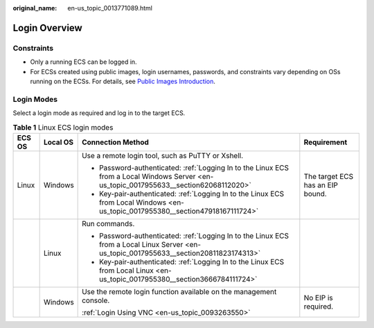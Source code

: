 :original_name: en-us_topic_0013771089.html

.. _en-us_topic_0013771089:

Login Overview
==============

Constraints
-----------

-  Only a running ECS can be logged in.
-  For ECSs created using public images, login usernames, passwords, and constraints vary depending on OSs running on the ECSs. For details, see `Public Images Introduction <https://docs.otc.t-systems.com/en-us/ims/index.html>`__.

Login Modes
-----------

Select a login mode as required and log in to the target ECS.

.. table:: **Table 1** Linux ECS login modes

   +-----------------+-----------------+-----------------------------------------------------------------------------------------------------------------------------------------+----------------------------------+
   | ECS OS          | Local OS        | Connection Method                                                                                                                       | Requirement                      |
   +=================+=================+=========================================================================================================================================+==================================+
   | Linux           | Windows         | Use a remote login tool, such as PuTTY or Xshell.                                                                                       | The target ECS has an EIP bound. |
   |                 |                 |                                                                                                                                         |                                  |
   |                 |                 | -  Password-authenticated: :ref:`Logging In to the Linux ECS from a Local Windows Server <en-us_topic_0017955633__section62068112020>`  |                                  |
   |                 |                 | -  Key-pair-authenticated: :ref:`Logging In to the Linux ECS from Local Windows <en-us_topic_0017955380__section47918167111724>`        |                                  |
   +-----------------+-----------------+-----------------------------------------------------------------------------------------------------------------------------------------+----------------------------------+
   |                 | Linux           | Run commands.                                                                                                                           |                                  |
   |                 |                 |                                                                                                                                         |                                  |
   |                 |                 | -  Password-authenticated: :ref:`Logging In to the Linux ECS from a Local Linux Server <en-us_topic_0017955633__section20811823174313>` |                                  |
   |                 |                 | -  Key-pair-authenticated: :ref:`Logging In to the Linux ECS from Local Linux <en-us_topic_0017955380__section3666784111724>`           |                                  |
   +-----------------+-----------------+-----------------------------------------------------------------------------------------------------------------------------------------+----------------------------------+
   |                 | Windows         | Use the remote login function available on the management console.                                                                      | No EIP is required.              |
   |                 |                 |                                                                                                                                         |                                  |
   |                 |                 | :ref:`Login Using VNC <en-us_topic_0093263550>`                                                                                         |                                  |
   +-----------------+-----------------+-----------------------------------------------------------------------------------------------------------------------------------------+----------------------------------+
